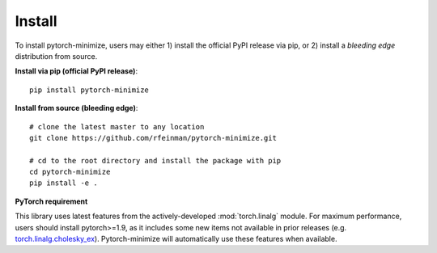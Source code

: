 Install
===========

To install pytorch-minimize, users may either 1) install the official PyPI release via pip, or 2) install a *bleeding edge* distribution from source.


**Install via pip (official PyPI release)**::

    pip install pytorch-minimize

**Install from source (bleeding edge)**::

    # clone the latest master to any location
    git clone https://github.com/rfeinman/pytorch-minimize.git

    # cd to the root directory and install the package with pip
    cd pytorch-minimize
    pip install -e .


**PyTorch requirement**

This library uses latest features from the actively-developed :mod:`torch.linalg` module. For maximum performance, users should install pytorch>=1.9, as it includes some new items not available in prior releases (e.g. `torch.linalg.cholesky_ex <https://pytorch.org/docs/stable/generated/torch.linalg.cholesky_ex.html>`_). Pytorch-minimize will automatically use these features when available.
